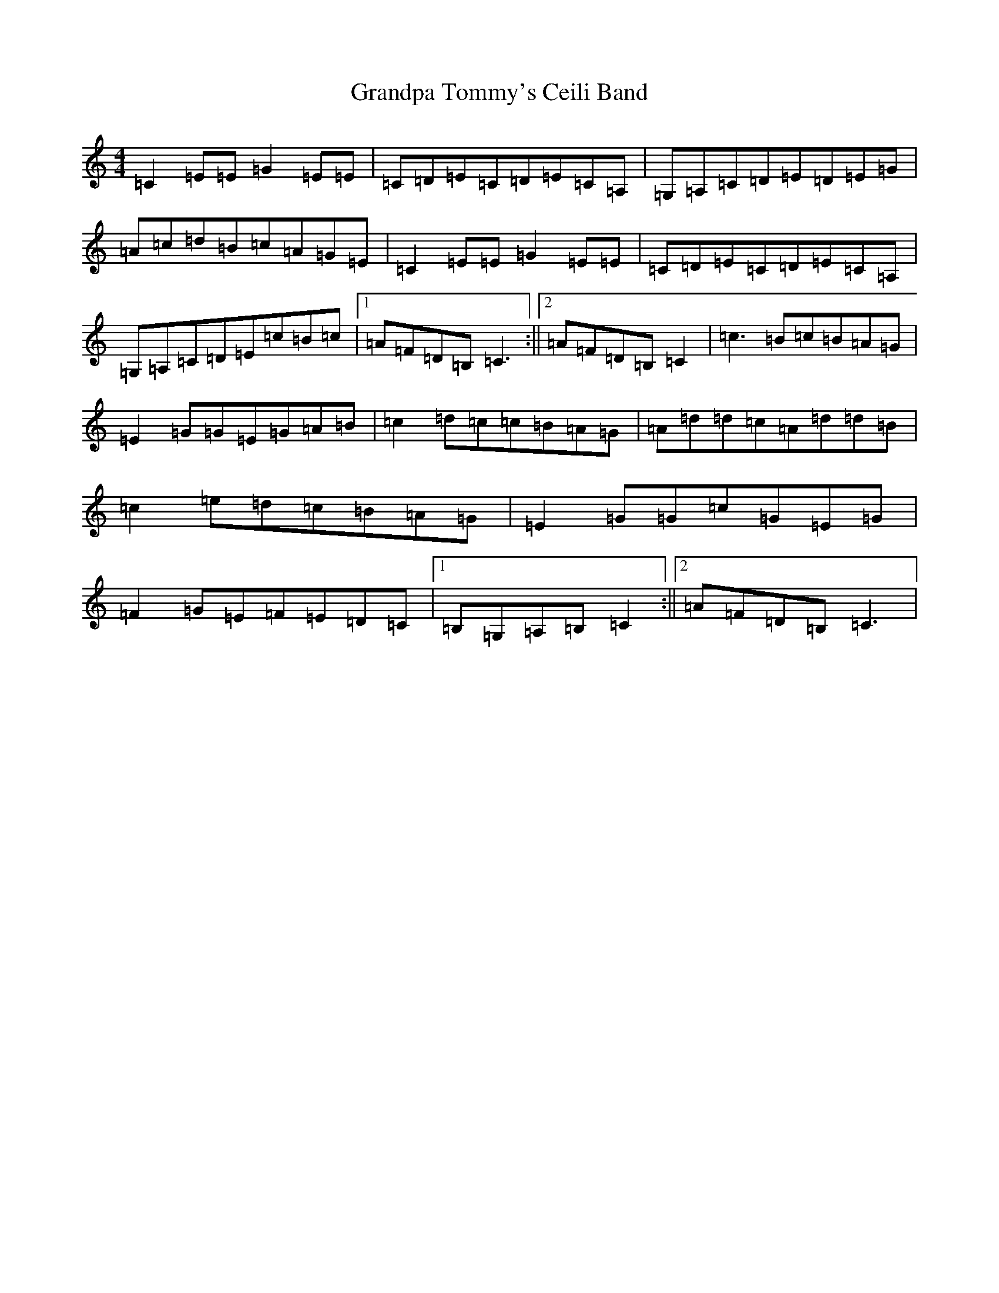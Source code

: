 X: 8289
T: Grandpa Tommy's Ceili Band
S: https://thesession.org/tunes/4189#setting4189
R: reel
M:4/4
L:1/8
K: C Major
=C2=E=E=G2=E=E|=C=D=E=C=D=E=C=A,|=G,=A,=C=D=E=D=E=G|=A=c=d=B=c=A=G=E|=C2=E=E=G2=E=E|=C=D=E=C=D=E=C=A,|=G,=A,=C=D=E=c=B=c|1=A=F=D=B,=C3:||2=A=F=D=B,=C2|=c3=B=c=B=A=G|=E2=G=G=E=G=A=B|=c2=d=c=c=B=A=G|=A=d=d=c=A=d=d=B|=c2=e=d=c=B=A=G|=E2=G=G=c=G=E=G|=F2=G=E=F=E=D=C|1=B,=G,=A,=B,=C2:||2=A=F=D=B,=C3|